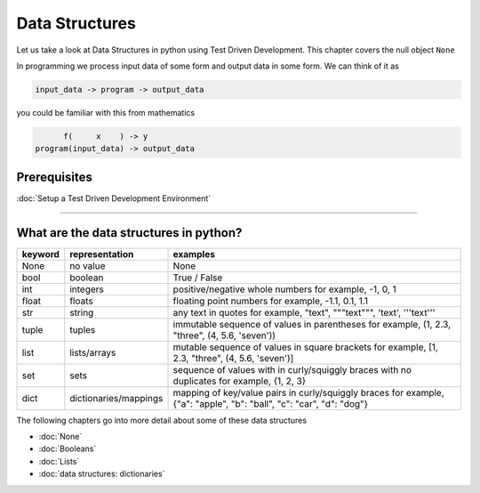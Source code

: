 Data Structures
===============

Let us take a look at Data Structures in python using Test Driven Development. This chapter covers the null object ``None``

In programming we process input data of some form and output data in some form.
We can think of it as

.. code-block:: python

           input_data -> program -> output_data

you could be familiar with this from mathematics

.. code-block::

                 f(     x    ) -> y
           program(input_data) -> output_data


Prerequisites
-------------


:doc:`Setup a Test Driven Development Environment`

----


What are the data structures in python?
---------------------------------------

.. list-table::
   :header-rows: 1

   * - keyword
     - representation
     - examples
   * - None
     - no value
     - None
   * - bool
     - boolean
     - True / False
   * - int
     - integers
     - positive/negative whole numbers for example,  -1, 0, 1
   * - float
     - floats
     - floating point numbers for example,  -1.1, 0.1, 1.1
   * - str
     - string
     - any text in quotes for example,  "text", """text""", 'text', '''text'''
   * - tuple
     - tuples
     - immutable sequence of values in parentheses for example,  (1, 2.3, "three", (4, 5.6, 'seven'))
   * - list
     - lists/arrays
     - mutable sequence of values in square brackets for example,  [1, 2.3, "three", (4, 5.6, 'seven')]
   * - set
     - sets
     - sequence of values with in curly/squiggly braces with no duplicates for example,  {1, 2, 3}
   * - dict
     - dictionaries/mappings
     - mapping of key/value pairs in curly/squiggly braces for example,  {"a": "apple", "b": "ball", "c": "car", "d": "dog"}


The following chapters go into more detail about some of these data structures


* :doc:`None`
* :doc:`Booleans`
* :doc:`Lists`
* :doc:`data structures: dictionaries`
